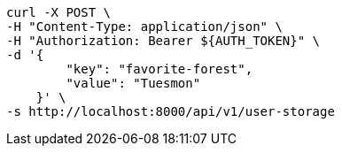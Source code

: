 [source,bash]
----
curl -X POST \
-H "Content-Type: application/json" \
-H "Authorization: Bearer ${AUTH_TOKEN}" \
-d '{
        "key": "favorite-forest",
        "value": "Tuesmon"
    }' \
-s http://localhost:8000/api/v1/user-storage
----

